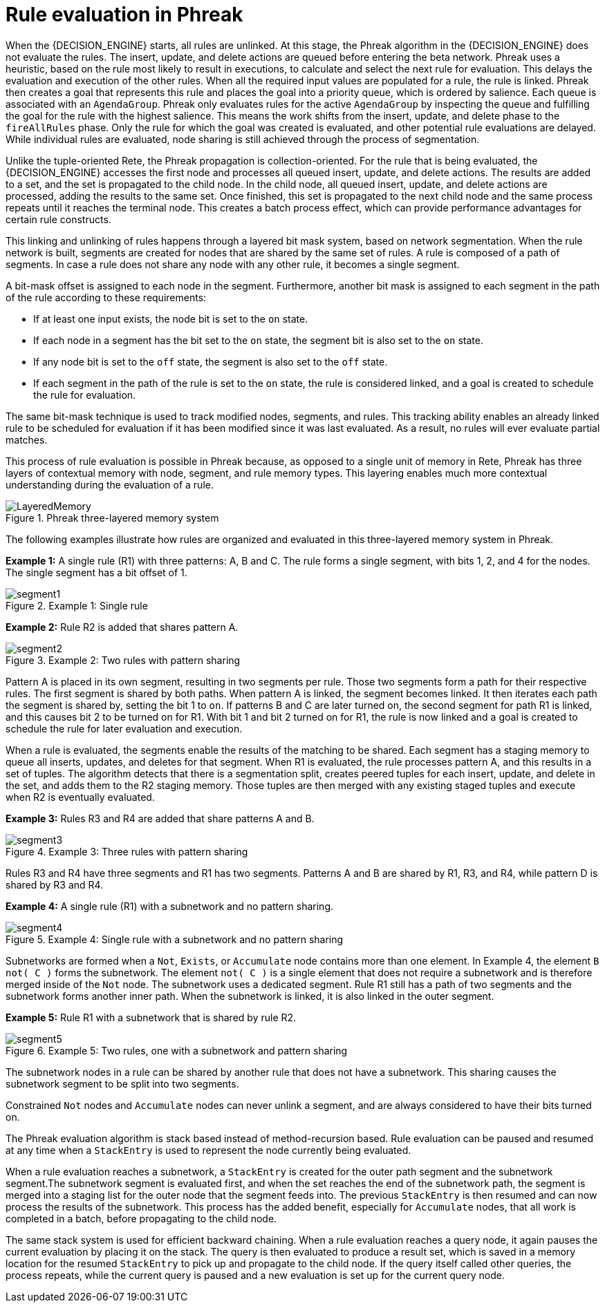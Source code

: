 [id='phreak-rule-evaluation-con_{context}']

= Rule evaluation in Phreak

When the {DECISION_ENGINE} starts, all rules are unlinked. At this stage, the Phreak algorithm in the {DECISION_ENGINE} does not evaluate the rules. The insert, update, and delete actions are queued before entering the beta network. Phreak uses a heuristic, based on the rule most likely to result in executions, to calculate and select the next rule for evaluation. This delays the evaluation and execution of the other rules. When all the required input values are populated for a rule, the rule is linked. Phreak then creates a goal that represents this rule and places the goal into a priority queue, which is ordered by salience. Each queue is associated with an `AgendaGroup`. Phreak only evaluates rules for the active `AgendaGroup` by inspecting the queue and fulfilling the goal for the rule with the highest salience. This means the work shifts from the insert, update, and delete phase to the `fireAllRules` phase. Only the rule for which the goal was created is evaluated, and other potential rule evaluations are delayed. While individual rules are evaluated, node sharing is still achieved through the process of segmentation.

Unlike the tuple-oriented Rete, the Phreak propagation is collection-oriented. For the rule that is being evaluated, the {DECISION_ENGINE} accesses the first node and processes all queued insert, update, and delete actions. The results are added to a set, and the set is propagated to the child node. In the child node, all queued insert, update, and delete actions are processed, adding the results to the same set. Once finished, this set is propagated to the next child node and the same process repeats until it reaches the terminal node. This creates a batch process effect, which can provide performance advantages for certain rule constructs.

This linking and unlinking of rules happens through a layered bit mask system, based on network segmentation. When the rule network is built, segments are created for nodes that are shared by the same set of rules. A rule is composed of a path of segments. In case a rule does not share any node with any other rule, it becomes a single segment.

A bit-mask offset is assigned to each node in the segment. Furthermore, another bit mask is assigned to each segment in the path of the rule according to these requirements:

* If at least one input exists, the node bit is set to the `on` state.
* If each node in a segment has the bit set to the `on` state, the segment bit is also set to the `on` state.
* If any node bit is set to the `off` state, the segment is also set to the `off` state.
* If each segment in the path of the rule is set to the `on` state, the rule is considered linked, and a goal is created to schedule the rule for evaluation.

The same bit-mask technique is used to track modified nodes, segments, and rules. This tracking ability enables an already linked rule to be scheduled for evaluation if it has been modified since it was last evaluated. As a result, no rules will ever evaluate partial matches.

This process of rule evaluation is possible in Phreak because, as opposed to a single unit of memory in Rete, Phreak has three layers of contextual memory with node, segment, and rule memory types. This layering enables much more contextual understanding during the evaluation of a rule.

.Phreak three-layered memory system
image::HybridReasoning/LayeredMemory.png[align="center"]

The following examples illustrate how rules are organized and evaluated in this three-layered memory system in Phreak.

*Example 1:* A single rule (R1) with three patterns: A, B and C. The rule forms a single segment, with bits 1, 2, and 4 for the nodes. The single segment has a bit offset of 1.

.Example 1: Single rule
image::HybridReasoning/segment1.png[align="center"]

*Example 2:* Rule R2 is added that shares pattern A.

.Example 2: Two rules with pattern sharing
image::HybridReasoning/segment2.png[align="center"]

Pattern A is placed in its own segment, resulting in two segments per rule. Those two segments form a path for their respective rules. The first segment is shared by both paths. When pattern A is linked, the segment becomes linked. It then iterates each path the segment is shared by, setting the bit 1 to `on`. If patterns B and C are later turned on, the second segment for path R1 is linked, and this causes bit 2 to be turned on for R1. With bit 1 and bit 2 turned on for R1, the rule is now linked and a goal is created to schedule the rule for later evaluation and execution.

When a rule is evaluated, the segments enable the results of the matching to be shared. Each segment has a staging memory to queue all inserts, updates, and deletes for that segment. When R1 is evaluated, the rule processes pattern A, and this results in a set of tuples. The algorithm detects that there is a segmentation split, creates peered tuples for each insert, update, and delete in the set, and adds them to the R2 staging memory. Those tuples are then merged with any existing staged tuples and execute when R2 is eventually evaluated.

*Example 3:* Rules R3 and R4 are added that share patterns A and B.

.Example 3: Three rules with pattern sharing
image::HybridReasoning/segment3.png[align="center"]

Rules R3 and R4 have three segments and R1 has two segments. Patterns A and B are shared by R1, R3, and R4, while pattern D is shared by R3 and R4.

*Example 4:* A single rule (R1) with a subnetwork and no pattern sharing.

.Example 4: Single rule with a subnetwork and no pattern sharing
image::HybridReasoning/segment4.png[align="center"]

Subnetworks are formed when a `Not`, `Exists`, or `Accumulate` node contains more than one element. In Example 4, the element `B not( C )` forms the subnetwork. The element `not( C )` is a single element that does not require a subnetwork and is therefore merged inside of the `Not` node. The subnetwork uses a dedicated segment. Rule R1 still has a path of two segments and the subnetwork forms another inner path. When the subnetwork is linked, it is also linked in the outer segment.

*Example 5:* Rule R1 with a subnetwork that is shared by rule R2.

.Example 5: Two rules, one with a subnetwork and pattern sharing
image::HybridReasoning/segment5.png[align="center"]

The subnetwork nodes in a rule can be shared by another rule that does not have a subnetwork. This sharing causes the subnetwork segment to be split into two segments.

Constrained `Not` nodes and `Accumulate` nodes can never unlink a segment, and are always considered to have their bits turned on.

The Phreak evaluation algorithm is stack based instead of method-recursion based. Rule evaluation can be paused and resumed at any time when a `StackEntry` is used to represent the node currently being evaluated.

When a rule evaluation reaches a subnetwork, a `StackEntry` is created for the outer path segment and the subnetwork segment.The subnetwork segment is evaluated first, and when the set reaches the end of the subnetwork path, the segment is merged into a staging list for the outer node that the segment feeds into. The previous `StackEntry` is then resumed and can now process the results of the subnetwork. This process has the added benefit, especially for `Accumulate` nodes, that all work is completed in a batch, before propagating to the child node.

The same stack system is used for efficient backward chaining. When a rule evaluation reaches a query node, it again pauses the current evaluation by placing it on the stack. The query is then evaluated to produce a result set, which is saved in a memory location for the resumed `StackEntry` to pick up and propagate to the child node. If the query itself called other queries, the process repeats, while the current query is paused and a new evaluation is set up for the current query node.
